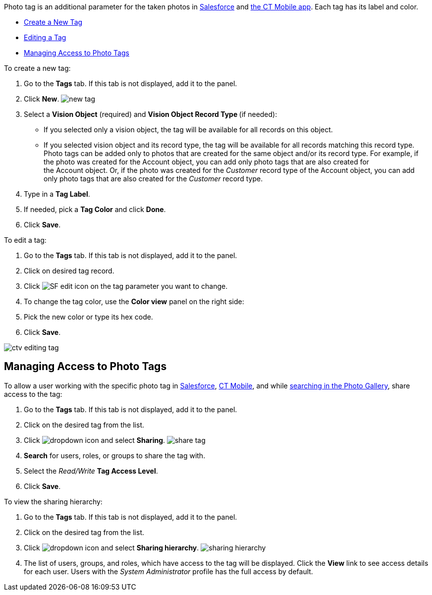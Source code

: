 Photo tag is an additional parameter for the taken photos
in link:working-with-ct-vision-ir-in-salesforce-2-9.html#h3_1235535035[Salesforce] and link:working-with-ct-vision-ir-in-the-ct-mobile-app-2-9.html[the
CT Mobile app]. Each tag has its label and color.

* link:7-specifying-photo-tags-2-9.html#h2_1953806123[Create a New Tag]
* link:7-specifying-photo-tags-2-9.html#h2__1869476137[Editing a Tag]
* link:7-specifying-photo-tags-2-9.html#h2__117227442[Managing Access to
Photo Tags]

[[h2_1953806123]]

To create a new tag:

1.  Go to the *Tags* tab. If this tab is not displayed, add it to the
panel.
2.  Click *New*.
image:new_tag.png[]
3.  Select a *Vision Object* (required) and *Vision Object Record
Type *(if needed):
* If you selected only a vision object, the tag will be available for
all records on this object.
* If you selected vision object and its record type, the tag will be
available for all records matching this record type. 
Photo tags can be added only to photos that are created for the same
object and/or its record type. For example, if the photo was created for
the Account object, you can add only photo tags that are also created
for the Account object. Or, if the photo was created for
the _Customer_ record type of the Account object, you can add only photo
tags that are also created for the _Customer_ record type.
4.  Type in a *Tag Label*.
5.  If needed, pick a *Tag Color* and click *Done*.
6.  Click *Save*. 

[[h2__1869476137]]

To edit a tag:

1.  Go to the *Tags* tab. If this tab is not displayed, add it to the
panel.
2.  Click on desired tag record.
3.  Click image:SF-edit-icon.png[] on
the tag parameter you want to change.
4.  To change the tag color, use the *Color view* panel on the right
side:
1.  Pick the new color or type its hex code.
2.  Click *Save*.

image:ctv-editing-tag.png[]

[[h2__117227442]]
== Managing Access to Photo Tags 

To allow a user working with the specific photo tag
in link:working-with-ct-vision-ir-in-salesforce-2-9.html[Salesforce], link:working-with-ct-vision-ir-in-the-ct-mobile-app-2-9.html[CT
Mobile], and
while link:working-with-ct-vision-ir-in-salesforce-2-9.html#h2__1484451922[searching
in the Photo Gallery], share access to the tag:

1.  Go to the *Tags* tab. If this tab is not displayed, add it to the
panel.
2.  Click on the desired tag from the list.
3.  Click image:dropdown-icon.png[] and
select *Sharing*.
image:share_tag.png[]
4.  *Search* for users, roles, or groups to share the tag with.
5.  Select the _Read/Write_ *Tag Access Level*.
6.  Click *Save*.

To view the sharing hierarchy:

1.  Go to the *Tags* tab. If this tab is not displayed, add it to the
panel.
2.  Click on the desired tag from the list.
3.  Click image:dropdown-icon.png[] and
select *Sharing hierarchy*.
image:sharing_hierarchy.png[]
4.  The list of users, groups, and roles, which have access to the tag
will be displayed. Click the *View* link to see access details for each
user.
Users with the _System Administrator_ profile has the full access by
default.
